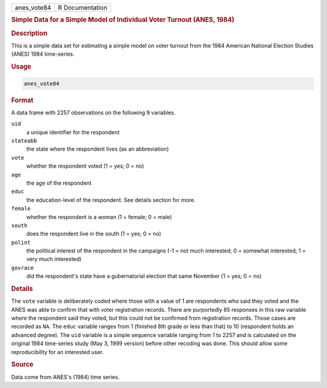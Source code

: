 .. container::

   =========== ===============
   anes_vote84 R Documentation
   =========== ===============

   .. rubric:: Simple Data for a Simple Model of Individual Voter
      Turnout (ANES, 1984)
      :name: anes_vote84

   .. rubric:: Description
      :name: description

   This is a simple data set for estimating a simple model on voter
   turnout from the 1984 American National Election Studies (ANES) 1984
   time-series.

   .. rubric:: Usage
      :name: usage

   .. code:: R

      anes_vote84

   .. rubric:: Format
      :name: format

   A data frame with 2257 observations on the following 9 variables.

   ``uid``
      a unique identifier for the respondent

   ``stateabb``
      the state where the respondent lives (as an abbreviation)

   ``vote``
      whether the respondent voted (1 = yes; 0 = no)

   ``age``
      the age of the respondent

   ``educ``
      the education-level of the respondent. See details section for
      more.

   ``female``
      whether the respondent is a woman (1 = female; 0 = male)

   ``south``
      does the respondent live in the south (1 = yes; 0 = no)

   ``polint``
      the political interest of the respondent in the campaigns (-1 =
      not much interested; 0 = somewhat interested; 1 = very much
      interested)

   ``govrace``
      did the respondent's state have a gubernatorial election that same
      November (1 = yes; 0 = no)

   .. rubric:: Details
      :name: details

   The ``vote`` variable is deliberately coded where those with a value
   of 1 are respondents who said they voted and the ANES was able to
   confirm that with voter registration records. There are purportedly
   85 responses in this raw variable where the respondent said they
   voted, but this could not be confirmed from registration records.
   Those cases are recorded as ``NA``. The ``educ`` variable ranges from
   1 (finished 8th grade or less than that) to 10 (respondent holds an
   advanced degree). The ``uid`` variable is a simple sequence variable
   ranging from 1 to 2257 and is calculated on the original 1984
   time-series study (May 3, 1999 version) before other recoding was
   done. This should allow some reproducibility for an interested user.

   .. rubric:: Source
      :name: source

   Data come from ANES's (1984) time series.
